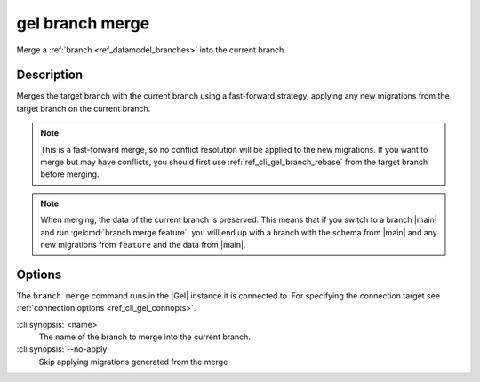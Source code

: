 .. _ref_cli_gel_branch_merge:


================
gel branch merge
================

Merge a :ref:`branch <ref_datamodel_branches>` into the current branch.

.. cli:synopsis::

    gel branch merge [<options>] <name>


Description
===========

Merges the target branch with the current branch using a fast-forward strategy,
applying any new migrations from the target branch on the current branch.

.. note::

    This is a fast-forward merge, so no conflict resolution will be applied to
    the new migrations. If you want to merge but may have conflicts, you should
    first use :ref:`ref_cli_gel_branch_rebase` from the target branch before
    merging.

.. note::

    When merging, the data of the current branch is preserved. This means that
    if you switch to a branch |main| and run :gelcmd:`branch merge feature`,
    you will end up with a branch with the schema from |main| and any
    new migrations from ``feature`` and the data from |main|.


Options
=======

The ``branch merge`` command runs in the |Gel| instance it is
connected to. For specifying the connection target see
:ref:`connection options <ref_cli_gel_connopts>`.

:cli:synopsis:`<name>`
    The name of the branch to merge into the current branch.
:cli:synopsis:`--no-apply`
    Skip applying migrations generated from the merge
